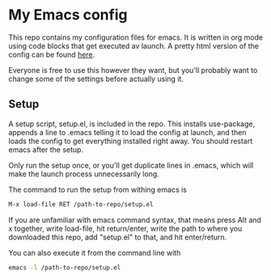#+OPTIONS: toc:nil

* My Emacs config

This repo contains my configuration files for emacs.
It is written in org mode using code blocks that get
executed av launch. A pretty html version of the
config can be found [[http://sindrestephansen.com/emacs-config][here]].

Everyone is free to use this however they want, but
you'll probably want to change some of the settings
before actually using it.

** Setup

A setup script, setup.el, is included in the repo.
This installs use-package, appends a line to .emacs
telling it to load the config at launch, and then
loads the config to get everything installed right
away. You should restart emacs after the setup.

Only run the setup once, or you'll get duplicate
lines in .emacs, which will make the launch process
unnecessarily long.

The command to run the setup from withing emacs is

#+BEGIN_SRC emacs-lisp
  M-x load-file RET /path-to-repo/setup.el
#+END_SRC

If you are unfamiliar with emacs command syntax, that
means press Alt and x together, write load-file, hit
return/enter, write the path to where you downloaded
this repo, add "setup.el" to that, and hit enter/return.

You can also execute it from the command line with

#+BEGIN_SRC sh
  emacs -l /path-to-repo/setup.el
#+END_SRC

